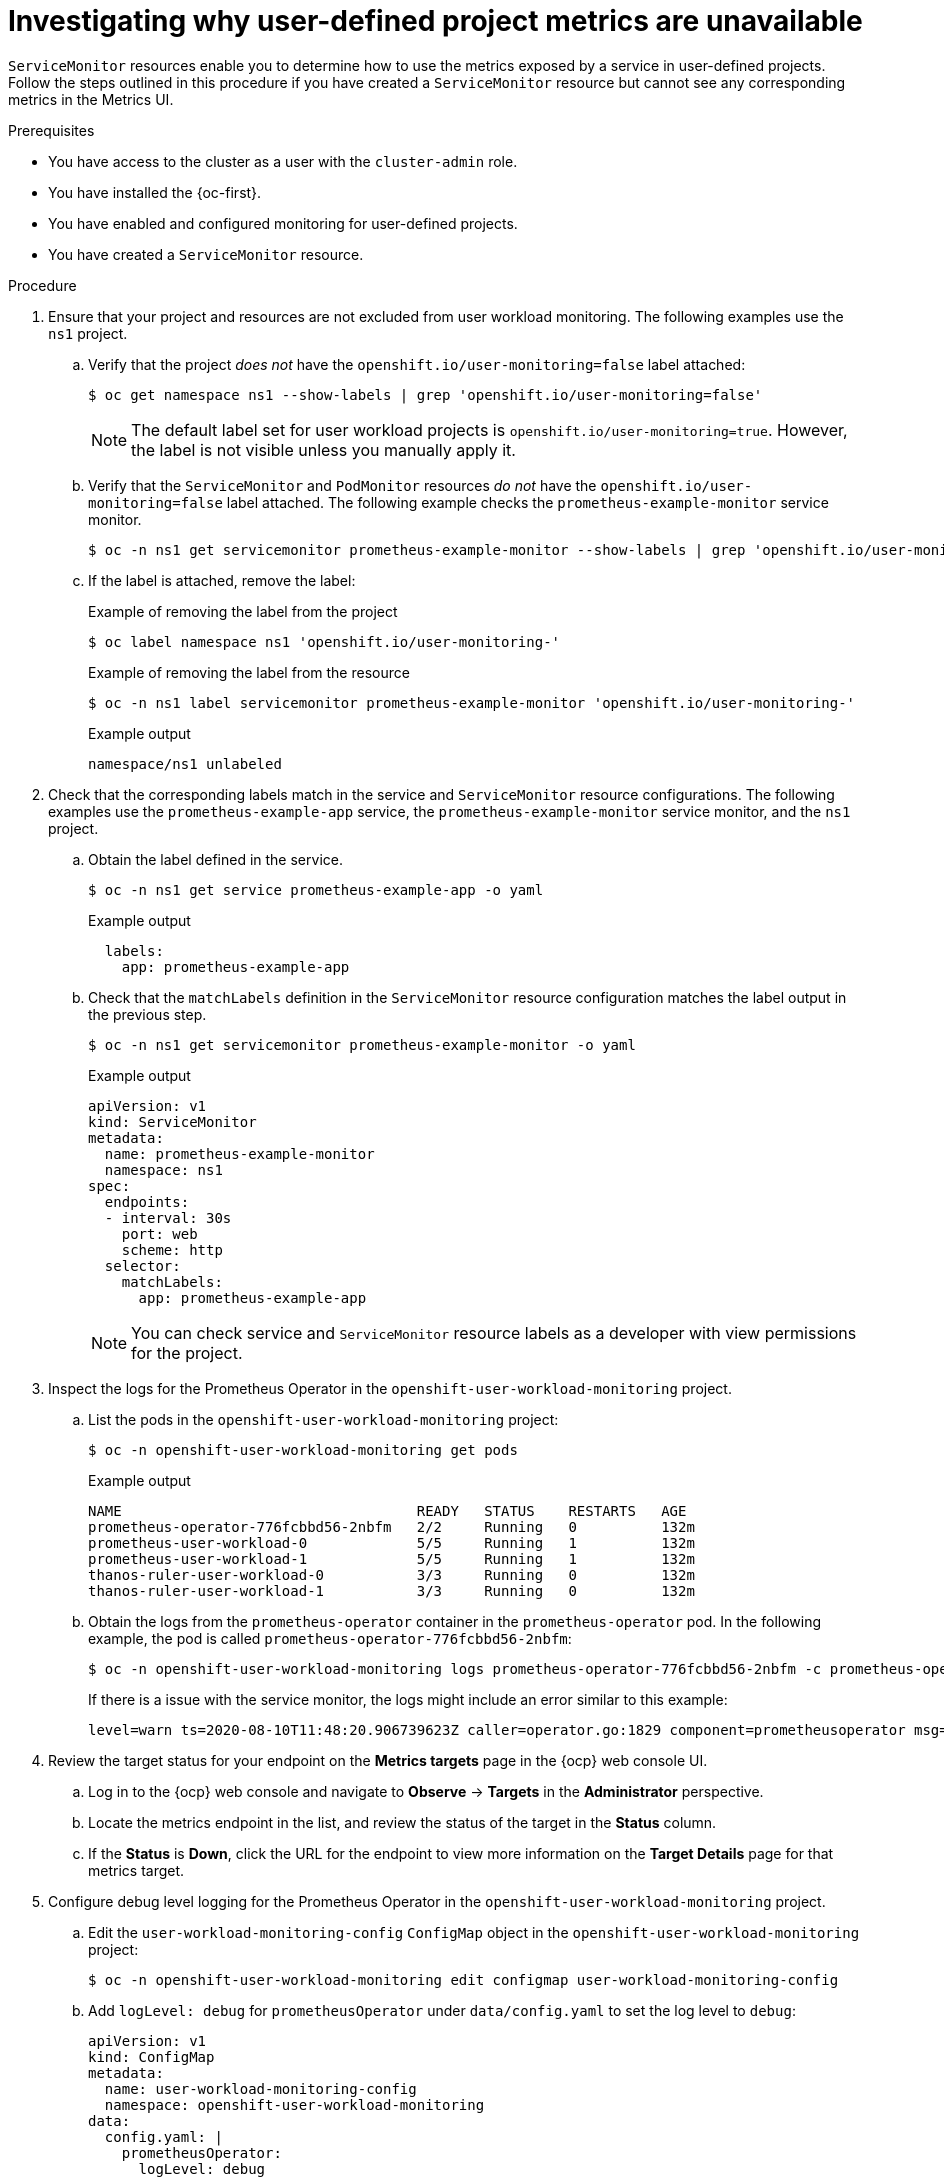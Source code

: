 // Module included in the following assemblies:
//
// * observability/monitoring/troubleshooting-monitoring-issues.adoc
// * support/troubleshooting/investigating-monitoring-issues.adoc

:_mod-docs-content-type: PROCEDURE
[id="investigating-why-user-defined-metrics-are-unavailable_{context}"]
= Investigating why user-defined project metrics are unavailable

`ServiceMonitor` resources enable you to determine how to use the metrics exposed by a service in user-defined projects. Follow the steps outlined in this procedure if you have created a `ServiceMonitor` resource but cannot see any corresponding metrics in the Metrics UI.

.Prerequisites

ifndef::openshift-rosa,openshift-rosa-hcp,openshift-dedicated[]
* You have access to the cluster as a user with the `cluster-admin` role.
endif::openshift-rosa,openshift-rosa-hcp,openshift-dedicated[]
ifdef::openshift-rosa,openshift-rosa-hcp,openshift-dedicated[]
* You have access to the cluster as a user with the `dedicated-admin` role.
endif::openshift-rosa,openshift-rosa-hcp,openshift-dedicated[]
* You have installed the {oc-first}.
* You have enabled and configured monitoring for user-defined projects.
* You have created a `ServiceMonitor` resource.

.Procedure

. Ensure that your project and resources are not excluded from user workload monitoring. The following examples use the `ns1` project.

.. Verify that the project _does not_ have the `openshift.io/user-monitoring=false` label attached:
+
[source,terminal]
----
$ oc get namespace ns1 --show-labels | grep 'openshift.io/user-monitoring=false'
----
+
[NOTE]
====
The default label set for user workload projects is `openshift.io/user-monitoring=true`. However, the label is not visible unless you manually apply it.
====

.. Verify that the `ServiceMonitor` and `PodMonitor` resources _do not_ have the `openshift.io/user-monitoring=false` label attached. The following example checks the `prometheus-example-monitor` service monitor.
+
[source,terminal]
----
$ oc -n ns1 get servicemonitor prometheus-example-monitor --show-labels | grep 'openshift.io/user-monitoring=false'
----

.. If the label is attached, remove the label:
+
.Example of removing the label from the project
[source,terminal]
----
$ oc label namespace ns1 'openshift.io/user-monitoring-'
----
+
.Example of removing the label from the resource
[source,terminal]
----
$ oc -n ns1 label servicemonitor prometheus-example-monitor 'openshift.io/user-monitoring-'
----
+
.Example output
[source,terminal]
----
namespace/ns1 unlabeled
----

. Check that the corresponding labels match in the service and `ServiceMonitor` resource configurations. The following examples use the `prometheus-example-app` service, the `prometheus-example-monitor` service monitor, and the `ns1` project.
.. Obtain the label defined in the service.
+
[source,terminal]
----
$ oc -n ns1 get service prometheus-example-app -o yaml
----
+
.Example output
[source,terminal]
----
  labels:
    app: prometheus-example-app
----
+
.. Check that the `matchLabels` definition in the `ServiceMonitor` resource configuration matches the label output in the previous step.
+
[source,terminal]
----
$ oc -n ns1 get servicemonitor prometheus-example-monitor -o yaml
----
+
.Example output
[source,yaml]
----
apiVersion: v1
kind: ServiceMonitor
metadata:
  name: prometheus-example-monitor
  namespace: ns1
spec:
  endpoints:
  - interval: 30s
    port: web
    scheme: http
  selector:
    matchLabels:
      app: prometheus-example-app
----
+
[NOTE]
====
You can check service and `ServiceMonitor` resource labels as a developer with view permissions for the project.
====

. Inspect the logs for the Prometheus Operator in the `openshift-user-workload-monitoring` project.
.. List the pods in the `openshift-user-workload-monitoring` project:
+
[source,terminal]
----
$ oc -n openshift-user-workload-monitoring get pods
----
+
.Example output
[source,terminal]
----
NAME                                   READY   STATUS    RESTARTS   AGE
prometheus-operator-776fcbbd56-2nbfm   2/2     Running   0          132m
prometheus-user-workload-0             5/5     Running   1          132m
prometheus-user-workload-1             5/5     Running   1          132m
thanos-ruler-user-workload-0           3/3     Running   0          132m
thanos-ruler-user-workload-1           3/3     Running   0          132m
----
+
.. Obtain the logs from the `prometheus-operator` container in the `prometheus-operator` pod. In the following example, the pod is called `prometheus-operator-776fcbbd56-2nbfm`:
+
[source,terminal]
----
$ oc -n openshift-user-workload-monitoring logs prometheus-operator-776fcbbd56-2nbfm -c prometheus-operator
----
+
If there is a issue with the service monitor, the logs might include an error similar to this example:
+
[source,terminal]
----
level=warn ts=2020-08-10T11:48:20.906739623Z caller=operator.go:1829 component=prometheusoperator msg="skipping servicemonitor" error="it accesses file system via bearer token file which Prometheus specification prohibits" servicemonitor=eagle/eagle namespace=openshift-user-workload-monitoring prometheus=user-workload
----

. Review the target status for your endpoint on the *Metrics targets* page in the {ocp} web console UI.
.. Log in to the {ocp} web console and navigate to *Observe* → *Targets* in the *Administrator* perspective.

.. Locate the metrics endpoint in the list, and review the status of the target in the *Status* column.

.. If the *Status* is *Down*, click the URL for the endpoint to view more information on the *Target Details* page for that metrics target.

. Configure debug level logging for the Prometheus Operator in the `openshift-user-workload-monitoring` project.
.. Edit the `user-workload-monitoring-config` `ConfigMap` object in the `openshift-user-workload-monitoring` project:
+
[source,terminal]
----
$ oc -n openshift-user-workload-monitoring edit configmap user-workload-monitoring-config
----
+
.. Add `logLevel: debug` for `prometheusOperator` under `data/config.yaml` to set the log level to `debug`:
+
[source,yaml]
----
apiVersion: v1
kind: ConfigMap
metadata:
  name: user-workload-monitoring-config
  namespace: openshift-user-workload-monitoring
data:
  config.yaml: |
    prometheusOperator:
      logLevel: debug
# ...
----
+
.. Save the file to apply the changes. The affected `prometheus-operator` pod is automatically redeployed.
+
.. Confirm that the `debug` log-level has been applied to the `prometheus-operator` deployment in the `openshift-user-workload-monitoring` project:
+
[source,terminal]
----
$ oc -n openshift-user-workload-monitoring get deploy prometheus-operator -o yaml |  grep "log-level"
----
+
.Example output
[source,terminal]
----
        - --log-level=debug
----
+
Debug level logging will show all calls made by the Prometheus Operator.
+
.. Check that the `prometheus-operator` pod is running:
+
[source,terminal]
----
$ oc -n openshift-user-workload-monitoring get pods
----
+
[NOTE]
====
If an unrecognized Prometheus Operator `loglevel` value is included in the config map, the `prometheus-operator` pod might not restart successfully.
====
+
.. Review the debug logs to see if the Prometheus Operator is using the `ServiceMonitor` resource. Review the logs for other related errors.
